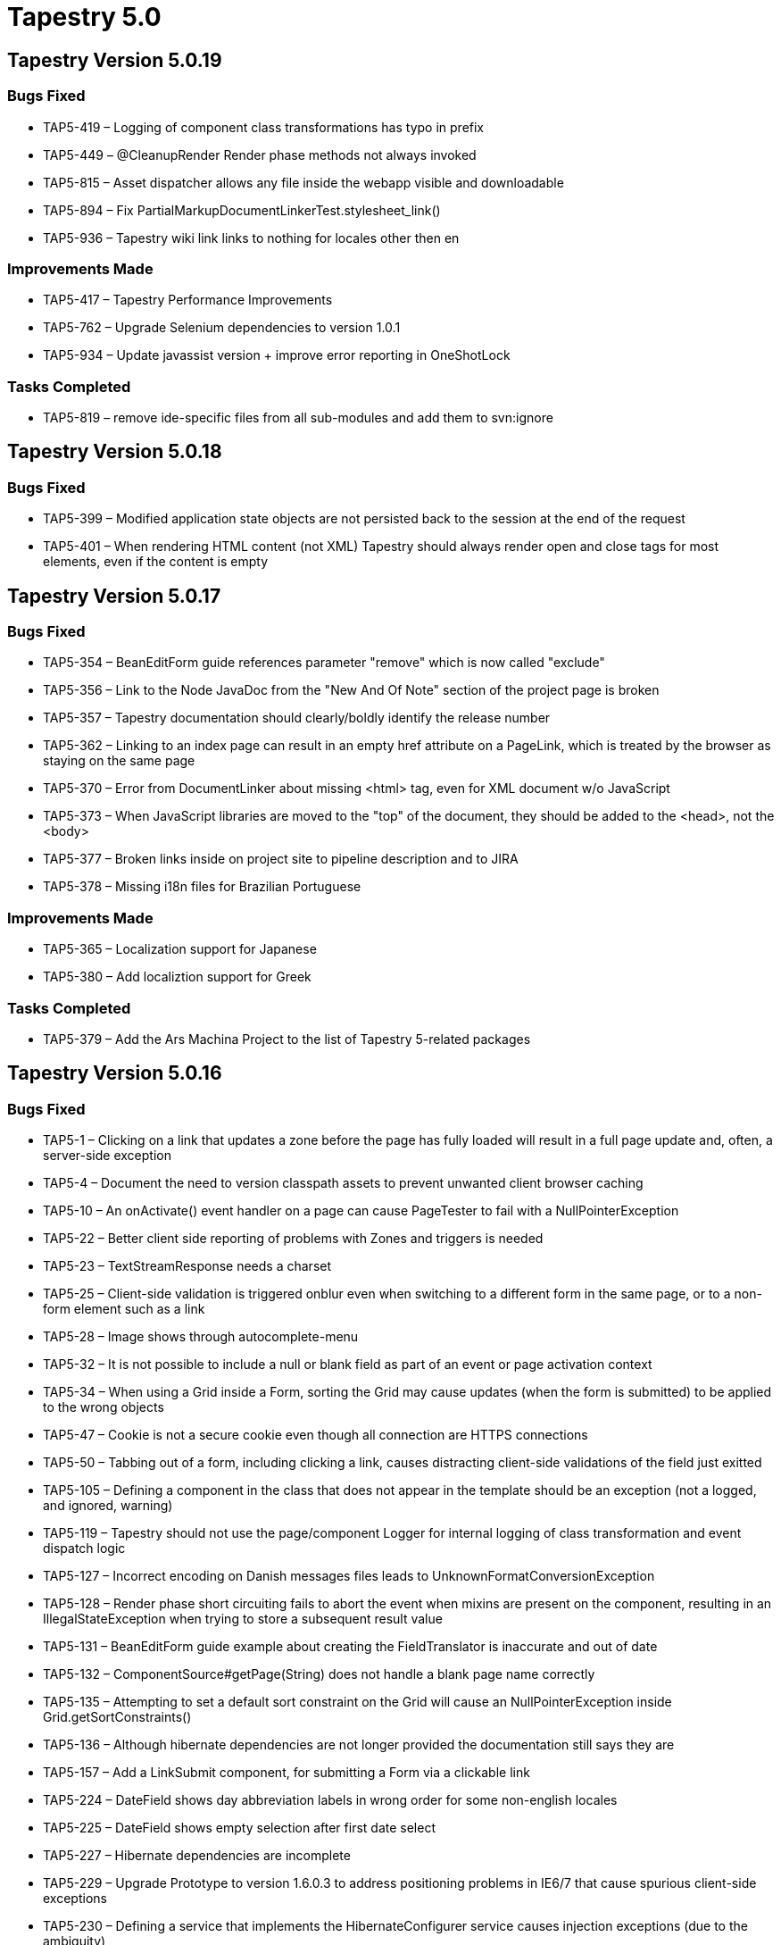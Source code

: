 = Tapestry 5.0
:navtitle: Tapestry 5.0

== Tapestry Version 5.0.19
=== Bugs Fixed
* TAP5-419 – Logging of component class transformations has typo in prefix
* TAP5-449 – @CleanupRender Render phase methods not always invoked
* TAP5-815 – Asset dispatcher allows any file inside the webapp visible and downloadable
* TAP5-894 – Fix PartialMarkupDocumentLinkerTest.stylesheet_link()
* TAP5-936 – Tapestry wiki link links to nothing for locales other then en

=== Improvements Made
* TAP5-417 – Tapestry Performance Improvements
* TAP5-762 – Upgrade Selenium dependencies to version 1.0.1
* TAP5-934 – Update javassist version + improve error reporting in OneShotLock

=== Tasks Completed
* TAP5-819 – remove ide-specific files from all sub-modules and add them to svn:ignore

== Tapestry Version 5.0.18
=== Bugs Fixed
* TAP5-399 – Modified application state objects are not persisted back to the session at the end of the request
* TAP5-401 – When rendering HTML content (not XML) Tapestry should always render open and close tags for most elements, even if the content is empty

== Tapestry Version 5.0.17
=== Bugs Fixed
* TAP5-354 – BeanEditForm guide references parameter "remove" which is now called "exclude"
* TAP5-356 – Link to the Node JavaDoc from the "New And Of Note" section of the project page is broken
* TAP5-357 – Tapestry documentation should clearly/boldly identify the release number
* TAP5-362 – Linking to an index page can result in an empty href attribute on a PageLink, which is treated by the browser as staying on the same page
* TAP5-370 – Error from DocumentLinker about missing <html> tag, even for XML document w/o JavaScript
* TAP5-373 – When JavaScript libraries are moved to the "top" of the document, they should be added to the <head>, not the <body>
* TAP5-377 – Broken links inside on project site to pipeline description and to JIRA
* TAP5-378 – Missing i18n files for Brazilian Portuguese

=== Improvements Made
* TAP5-365 – Localization support for Japanese
* TAP5-380 – Add localiztion support for Greek

=== Tasks Completed
* TAP5-379 – Add the Ars Machina Project to the list of Tapestry 5-related packages

== Tapestry Version 5.0.16
=== Bugs Fixed
* TAP5-1 – Clicking on a link that updates a zone before the page has fully loaded will result in a full page update and, often, a server-side exception
* TAP5-4 – Document the need to version classpath assets to prevent unwanted client browser caching
* TAP5-10 – An onActivate() event handler on a page can cause PageTester to fail with a NullPointerException
* TAP5-22 – Better client side reporting of problems with Zones and triggers is needed
* TAP5-23 – TextStreamResponse needs a charset
* TAP5-25 – Client-side validation is triggered onblur even when switching to a different form in the same page, or to a non-form element such as a link
* TAP5-28 – Image shows through autocomplete-menu
* TAP5-32 – It is not possible to include a null or blank field as part of an event or page activation context
* TAP5-34 – When using a Grid inside a Form, sorting the Grid may cause updates (when the form is submitted) to be applied to the wrong objects
* TAP5-47 – Cookie is not a secure cookie even though all connection are HTTPS connections
* TAP5-50 – Tabbing out of a form, including clicking a link, causes distracting client-side validations of the field just exitted
* TAP5-105 – Defining a component in the class that does not appear in the template should be an exception (not a logged, and ignored, warning)
* TAP5-119 – Tapestry should not use the page/component Logger for internal logging of class transformation and event dispatch logic
* TAP5-127 – Incorrect encoding on Danish messages files leads to UnknownFormatConversionException
* TAP5-128 – Render phase short circuiting fails to abort the event when mixins are present on the component, resulting in an IllegalStateException when trying to store a subsequent result value
* TAP5-131 – BeanEditForm guide example about creating the FieldTranslator is inaccurate and out of date
* TAP5-132 – ComponentSource#getPage(String) does not handle a blank page name correctly
* TAP5-135 – Attempting to set a default sort constraint on the Grid will cause an NullPointerException inside Grid.getSortConstraints()
* TAP5-136 – Although hibernate dependencies are not longer provided the documentation still says they are
* TAP5-157 – Add a LinkSubmit component, for submitting a Form via a clickable link
* TAP5-224 – DateField shows day abbreviation labels in wrong order for some non-english locales
* TAP5-225 – DateField shows empty selection after first date select
* TAP5-227 – Hibernate dependencies are incomplete
* TAP5-229 – Upgrade Prototype to version 1.6.0.3 to address positioning problems in IE6/7 that cause spurious client-side exceptions
* TAP5-230 – Defining a service that implements the HibernateConfigurer service causes injection exceptions (due to the ambiguity)
* TAP5-233 – Ajax requests that fail give no indication on the client side; instead, an error should be presented to the user as some form of popup
* TAP5-235 – The Tapestry Exception Report page should set a response status of SC_INTERNAL_SERVER_ERROR
* TAP5-238 – Component reference for Grid's empty parameter is misleading; provide a good example
* TAP5-240 – Tapestry.Initializer.validate() references non-existent variable
* TAP5-241 – Doc out of date: Hibernate version
* TAP5-249 – Links from tapestry5-annotations page to tapestry-ioc and tapestry-core are broken
* TAP5-253 – Unable to effectively override default validation messages globally
* TAP5-256 – Page Pool Limit exhausted when exception occurs (during PageAttached lifecycle) on a link
* TAP5-257 – NPE in RequestFilter if ApplicationStateManager is used
* TAP5-258 – RequestPageCache should canonicalize page name
* TAP5-261 – Palette option reordering broken in IE
* TAP5-263 – Tapestry should produce XML-style output (not SGML) even for the text/html content type, for best compatibility with browsers
* TAP5-268 – UTF8 characters are not supported in the autocomplete mixin
* TAP5-272 – File uploads that exceed the upload limit throw an uncatchable exception; Tapestry should notify the page about the exception
* TAP5-276 – Add documentation about the use of @Inject to mark the correct constructor of a bean (i.e., when using BeanEditForm)
* TAP5-279 – Client-side validation is always enabled for injected AjaxFormLoop fields
* TAP5-281 – Form should detect when it is nested inside another Form and identify that as an error
* TAP5-283 – FormFragments are not ignored if the form has client validation disabled
* TAP5-284 – A component parameter default method that returns a primtive(instead of an object instance) results in an runtime exception
* TAP5-287 – Typo in default.css setting autoloader icon height
* TAP5-290 – Namespace error when partial-updating a zone with a block
* TAP5-302 – URL encoded strings that contain symbols such as %2f (encoded "/") are decoded incorrectly in some environments
* TAP5-304 – Tapestry outputs a warning when a component defined in the Java code (via @Component) does not have a corresponding element in the template; this should be escalated to an exception
* TAP5-305 – The JVM System Properties Symbol Source should always be ordered first (ahead of ApplicationDefaults, etc.)
* TAP5-308 – Injecting dependencies into contributeTypeCoercer method causes circular dependency error
* TAP5-314 – issue tracking link on tapestry5 page should refer to https://issues.apache.org/jira/browse/* TAP5
* TAP5-323 – Fields marked with @Persist should not allow default values
* TAP5-325 – Pop up error bubbles are broken in Safari
* TAP5-326 – Class org.apache.tapestry5.internal.structure.BlockImpl should implement toString()
* TAP5-328 – Exception when checking BeanEditor Field required in ValidationDecorator
* TAP5-332 – Service interfaces should identify the service name and the type of service configuration (if applicable)
* TAP5-333 – Tapestry 5 renders an XHTML label element incorrectly
* TAP5-337 – Rapidly refreshing a page, even the same page, can cause a deadlock related to class loading
* TAP5-342 – Form with a zone is getting an action of "#" on submit from IE 6
* TAP5-343 – The Grid component generates non-unique HTML DOM ids for sort columns
* TAP5-359 – Use of the email validator with client-side validation displays a pop-up error message about client-side validator "email" being missing

=== Improvements Made
* TAP5-12 – Need better docs for AjaxFormLoop; component should link to AddRowLink and RemoveRowLink, and need some examples
* TAP5-49 – Grid.defaultModel() should be a protected method so that subclasses can override the default BeanModel logic
* TAP5-87 – PasswordField should not update its value parameter when the submitted value is blank
* TAP5-184 – Improve error reporting when a javascript asset is intended to be included on page which has no <html> element
* TAP5-187 – Ajax event handler methods that return a page instance, page class or page name should cause the client to redirect to that page
* TAP5-188 – Document the need to use @Inject with @Value or @Symbol when the parameter/field type is String (to avoid injecting the service id)
* TAP5-190 – Grid component's source parameter should autoconnect to the matching container property
* TAP5-197 – Improved error message when using a form control component outside of a Form component
* TAP5-200 – The Submit component doesn't need validation decoration
* TAP5-205 – Add an empty parameter to the Loop component, to display a message when there are no items to loop over
* TAP5-206 – Document that you should not instantiate an @Persist field in its declaration
* TAP5-228 – When you have multiple forms on the same page that share (some of) the same properties, it is not possible to differentiate validation constraints and messages in the message catalog
* TAP5-254 – Translation for Spanish
* TAP5-282 – Add support for Brazilian Portuguese (pt_BR) locale
* TAP5-285 – Components such as ActionLink and EventLink should require that there be *some* event handler for their triggered events
* TAP5-297 – Provide access to the Autocompleter javascript instance
* TAP5-301 – When using the @Property annotation, Tapestry should throw an exception rather than overwrite an existing method
* TAP5-313 – Provide configuration to move links to JavaScript libraries to the top of the page
* TAP5-318 – Tapestry should identify where in the template undefined components (with id, but no type or matching embedded component) are located
* TAP5-339 – Make FileItemFactory a service so it can be overridden
* TAP5-344 – Quickstart archetype should include an empty app.properties message catalog in the WEB-INF folder

=== New Features Added
* TAP5-41 – Create a guide to creating and packaging component libraries
* TAP5-231 – Unify injection; allow @Inject annotation on fields of service implementations
* TAP5-275 – Add set() method to TestBase to allow private fields of objects to be set via reflection

=== Tasks Completed
* TAP5-164 – Remove link to TapIDEA project from Tapestry home page
* TAP5-322 – Update links to JumpStart because its site has moved

== Tapestry Version 5.0.15
=== Sub-tasks Completed
* TAPESTRY-2423 – Add Short Translator

=== Bugs Fixed
* TAPESTRY-1796 – Not all writeCookieValue functions honor the tapestry.default-cookie-max-age symbol
* TAPESTRY-1856 – Add localization support to DateField
* TAPESTRY-2243 – Component report crashes when project have too many dependencies
* TAPESTRY-2324 – Wrong Submit 'selected' event fired when using a Form with a Zone parameter
* TAPESTRY-2352 – Client side validation does not enforce the format of input (i.e., that numeric fields contain numbers)
* TAPESTRY-2357 – Unlike Tapestry 4, Tapestry 5 does not automatically position the cursor into a form
* TAPESTRY-2438 – ValidationException thrown from onValidateForm() should be recorded for the Form, but instead is treated as an unexpected error
* TAPESTRY-2453 – Form enctype is not updated when an Upload component is injected via FormInjector / AjaxFormLoop
* TAPESTRY-2460 – Nested BeanEditors (where the block parameter for a property to one BeanEditor contains another BeanEditor) results in a StackOverflowException
* TAPESTRY-2517 – A failed service injection into a component field is visible in the browser as a spurious error about field _$resources
* TAPESTRY-2532 – Javadoc of inPlace field in Grid class is incomplete
* TAPESTRY-2536 – Add explicit message on module loading failure
* TAPESTRY-2546 – Any component always outputs the same id attribute, rather than a unique id attribute for each render
* TAPESTRY-2558 – The injection page of the user guide references commons-logging Log, not SLF4 Logger
* TAPESTRY-2559 – The "configuration" page of the Tapestry user guide (conf.apt) has an error, comes out blank
* TAPESTRY-2561 – Rapidly refreshing a page, even the same page, can cause a deadlock related to class loading
* TAPESTRY-2563 – Tapestry should reject form submissions that aren't via POST or don't contain t:formdata, as likely hack attempts
* TAPESTRY-2566 – Errors in code examples of "Securing your application with HTTPS"
* TAPESTRY-2567 – Tapestry doesn't identify conflicting annotations on component fields
* TAPESTRY-2578 – BeanDisplay formatting is off for fields with empty values
* TAPESTRY-2585 – Email validator requires Void constraint type, should be null
* TAPESTRY-2591 – Email Validator Throws MissingFormatArgumentException
* TAPESTRY-2595 – Application State Objects are not persisted back to the session at the end of the request
* TAPESTRY-2601 – ComponentResources.createActionLink() is incorrectly named, should be createEventLink()
* TAPESTRY-2602 – Error bubbles are in some cases placed incorrectly
* TAPESTRY-2606 – File system warning for certain component event request, on windows only
* TAPESTRY-2617 – DateField component should localize the month names and day name abbreviations shown in the client web browser
* TAPESTRY-2619 – Event Handler adds a new JSONObject to my JSONObject return
* TAPESTRY-2626 – Dependencies on Selenium are incomplete
* TAPESTRY-2629 – Link to tapestry5-annotations page is broken, links to old page (out of date since May 2008)
* TAPESTRY-2636 – NoSuchElementException on submit when using a Grid with a non-default model inside a Form
* TAPESTRY-2641 – FormSupport.defer() javadoc says defered actions will be executed after validation, but it's executed before
* TAPESTRY-2655 – Services defined with the bind() method may conflict with services from service builder methods without error
* TAPESTRY-2656 – GridSortModel.getSortContraints() - method name misspelled, should be getSortConstraints()
* TAPESTRY-2658 – HibernateGridDataSource.getAvailableRows should also call applyAdditionalConstraints() to prevent java.lang.IndexOutOfBoundsException
* TAPESTRY-2664 – RenderSupport.addScript(String) does not add the core JavaScript dependencies
* TAPESTRY-2668 – Setting volatile to true on Grid component in form results in NullPointerException
* TAPESTRY-2669 – Tapestry source distribution's version of tapestry-test is actually the code for tapestry-spring

=== Improvements Made
* TAPESTRY-2137 – The common idiom of connecting a component's id to a container property should be easier: an attribute of the @Parameter annotation
* TAPESTRY-2223 – Don't require a hibernate.cfg.xml
* TAPESTRY-2236 – Strip trailing punctuation (_ and $) from member names, as is done with leading punctuation
* TAPESTRY-2277 – Removing Label body should be parameterizable
* TAPESTRY-2286 – Support JSONArray as a valid return type from AJAX event handlers
* TAPESTRY-2287 – Include tapestry-test in release download
* TAPESTRY-2363 – Overload method ComponentSource.getPage to accept a page class as parameter
* TAPESTRY-2458 – Refactor DefaultHibernateConfigurer as an IOC service for easier overriding
* TAPESTRY-2461 – Add translations for Finnish locale
* TAPESTRY-2474 – Define and use a standard set of SL4J Markers for logging, to make it easier to filter output
* TAPESTRY-2486 – Refactor the non-trivial BindingFactory implementations into services
* TAPESTRY-2489 – The ServiceStatus page should not reveal so much information in production mode, out of security concerns
* TAPESTRY-2554 – When decorating a service using a decorate method, the underlying service (or interceptor) should be available as a parameter of the service type, not just java.lang.Object
* TAPESTRY-2576 – The text field for a DateField component should be optional
* TAPESTRY-2577 – Add support for Russian locale
* TAPESTRY-2584 – AspectInterceptorBuilder should allow for multiple advice per method
* TAPESTRY-2586 – Some abstract base class methods should be overridable
* TAPESTRY-2588 – Add translations for Danish locale
* TAPESTRY-2589 – Add translations for Swedish locale
* TAPESTRY-2592 – BeanEditor should provide a "BeanEditContext" into the environment. (or PropertyEditContext should include the bean class).
* TAPESTRY-2596 – Add translations for French locale
* TAPESTRY-2597 – Upgrade tapestry-hibernate to Hibernate 3.3.0.SP1
* TAPESTRY-2603 – Improve @InjectContainer Javadoc
* TAPESTRY-2610 – Allow access to component's informal parameters
* TAPESTRY-2611 – Add loom-t5 link to Tapestry 5 home page
* TAPESTRY-2615 – IOC autobuild conflict between org.hibernate.Session and the FullTextSession from the hibernate serach module
* TAPESTRY-2623 – Remove excessive Tapestry.debug() messages on zone response
* TAPESTRY-2624 – Remove unecessary comments from tapestry.js
* TAPESTRY-2627 – The else parameter of If should have a default binding prefix of literal
* TAPESTRY-2630 – EntityPersistentFieldStrategy converts entity PKs to strings and back unnecessarily
* TAPESTRY-2639 – tapestry.js does not use Protoype's Class.create() properly
* TAPESTRY-2643 – RenderSupport should have options for including a JavaScript library or Stylesheet as a String URL, not just as an Asset
* TAPESTRY-2646 – There should be a global configuration that controls the default for Form's clientValidation and autofocus parameters
* TAPESTRY-2654 – The Zone component should expose its body (as a Block) to make it easier to re-render the Zone's body as an Ajax partial page render
* TAPESTRY-2662 – Upgrade Hibernate dependency to 3.3.1
* TAPESTRY-2670 – Major fixes needed for German (DE) localization
* TAPESTRY-2671 – TapestryFilter should display name of application, version of Tapestry at startup

=== New Features Added
* TAPESTRY-1310 – Provide access to the current row index and current column index in Grid
* TAPESTRY-1867 – Support a special marker interface @Local to select just services defined within the same module
* TAPESTRY-1923 – ComponentClassResolver can/should provide access to all known page names
* TAPESTRY-2300 – The RadioGroup component always generates its control name from its component id; a new parameter should give some override control over this
* TAPESTRY-2509 – Add type coercions from String to Renderable, Block
* TAPESTRY-2541 – Tapestry DOM needs basic methods to manipulate the DOM post-render
* TAPESTRY-2571 – Add configuration to turn off the automatic creation of ValueEncoders for Hibernate entities
* TAPESTRY-2594 – Add translations for Croatian (hr) locale
* TAPESTRY-2638 – The name of the event triggered by a Submit component should be configurable, to allow for multiple components that trigger the same event handler method
* TAPESTRY-2644 – Add a ComponentResources.createPageLink(...) method that uses page class instead of page name

=== Wish List Items Completed
* TAPESTRY-1964 – Constant not used from app-name in TapestryModule

== Tapestry Version 5.0.14
=== Bugs Fixed
* TAPESTRY-1588 – Validation error images are included in the markup for fields without errors, even when the form has client validation disabled
* TAPESTRY-1997 – PersistentLocale is lower-casing locales
* TAPESTRY-2181 – The Component Parameters Report should indicate if a component supports informal parameters
* TAPESTRY-2384 – OutOfMemoryError exception if a regular file with no extension exists in a known component package
* TAPESTRY-2386 – BeanDisplay component should generate more semantic output using <DL>, <DT>, <DD> instead of nested <DIV>s
* TAPESTRY-2390 – Components or mixins requiring external javascript files and rendered via AJAX do not work
* TAPESTRY-2408 – FormInjector doesn't work properly if the content contains multiple form elements
* TAPESTRY-2429 – Script text added by RenderSupport.addScript() should be added raw (with XML elements not encoded as entities)
* TAPESTRY-2433 – UTF8 characters are not supported in the autocomplete mixin
* TAPESTRY-2447 – Clicking on a pop-up error bubble hides the bubble, then immediately fades it back in
* TAPESTRY-2448 – When a bean class inherits properties from a base class, field annotations of the base class properties are not visible
* TAPESTRY-2449 – Groovy can inject a base class into component classes that Tapestry rejects
* TAPESTRY-2450 – Unlike reflective access (via PropertyAdapter), PropertyConduit does not make field annotations visible
* TAPESTRY-2454 – tapestry-hibernate transaction management doesn't work as expected when commiting more than once on the same request
* TAPESTRY-2459 – Submit components fires its event after "validateform" event, should be before (this is a change from prior releases)
* TAPESTRY-2460 – Nested BeanEditors (where the block parameter for a property to one BeanEditor contains another BeanEditor) results in a StackOverflowException
* TAPESTRY-2468 – A deadlock related to class loading (and creation) can occur
* TAPESTRY-2471 – Parameter fields that are updated during component event processing (such as a form submit) may not clear their values at the end of the request
* TAPESTRY-2473 – Application locks up, with all threads waiting for read lock inside ConcurrentBarrier
* TAPESTRY-2476 – Unhelpful exception messages when a null value is bound to a required parameter
* TAPESTRY-2478 – Non-private fields in Tapestry component classes should fail early, instead get confusing javassist.bytecode.DuplicateMemberException
* TAPESTRY-2481 – ClassTransformation acts as if all type-level annotations are inherited; it should filter out non-inherited annotations
* TAPESTRY-2483 – The '%' symbol passed to RenderSupport.addScript() is treated as a formatting directive, causing errors
* TAPESTRY-2484 – Some built-in Tapestry components are final and should be extensible
* TAPESTRY-2490 – Palette component forces an unwanted form submit under FireFox 3
* TAPESTRY-2498 – Add JDK 1.6 compatibility via Javassist 3.8.0.GA
* TAPESTRY-2500 – Using @PageActivationContext on an int field results in a java.lang.Verify error
* TAPESTRY-2501 – Form input not correctly decoded in case of non-english charsets
* TAPESTRY-2502 – When the GridDataSource reports more available rows than actual rows (due to race conditions with updates), the Grid will fail because of IndexOutOfRange exceptions
* TAPESTRY-2504 – Unspecified ajax stream response encoding
* TAPESTRY-2507 – Stylesheet (.css) files included by components are not added if the component is added to the page via an ajax update
* TAPESTRY-2508 – HibernateGridDataSource calls Query.setFetchSize() not Query.setMaxResults()
* TAPESTRY-2522 – RequestPathOptimizer will corrupt query parameters in the optimized URL if the parameters container slashes
* TAPESTRY-2528 – It should not be possible for component classes to be directly instantiated
* TAPESTRY-2538 – The default binding prefix for TextField.translate should be "translate" but is "prop"
* TAPESTRY-2543 – Simplify Tapestry to use UTF-8 (or another, configurable character set) across the entire application

=== Improvements Made
* TAPESTRY-2404 – PropertyConduitSource could build a shared method to "navigate" to the final property
* TAPESTRY-2410 – Service decorator method not invoked for @Match with "*" in middle
* TAPESTRY-2443 – Support de_DE (German) localization
* TAPESTRY-2452 – Introduce a new symbol for the path to the application message catalog
* TAPESTRY-2461 – Validation and Error messages for Finnish locale
* TAPESTRY-2467 – Method to remove or replace DOM nodes from the document
* TAPESTRY-2469 – Update Selenium dependency to the current version, 1.0-beta-1
* TAPESTRY-2479 – Upgrade to SLF4J version 1.5.2 (supports older versions of Log4J better)
* TAPESTRY-2480 – Migrate Tapestry "what's new?" and upgrade information up to the project level
* TAPESTRY-2519 – Make ClassNameLocatorImpl resolve resources from URLs that use a client-defined protocol
* TAPESTRY-2525 – Properties files in a message catalog should be read using UTF-8 encoding, rather than default encoding
* TAPESTRY-2531 – Upgrade EasyMock dependency to latest version, 2.4
* TAPESTRY-2534 – An event context should be passed through the Ajax request when AjaxFormLoop adds a new row

=== New Features Added
* TAPESTRY-1810 – ServiceBinder.bind() with an interface should check to see if there's an Impl class and bind to that.
* TAPESTRY-2143 – Framework should include an email validator
* TAPESTRY-2217 – Add ability to render a page as a Document
* TAPESTRY-2235 – Annotation for managing a property as the page activation context
* TAPESTRY-2475 – Add an implementation of GridDataSource that can be used to optimize Hibernate queries
* TAPESTRY-2540 – Tapestry should place the Registry into the ServletContext using a well-known attribute name, for use by non-Tapestry code
* TAPESTRY-2542 – Add new method hasBody() to ComponentResources, to reveal if component has a body or not
* TAPESTRY-2550 – Allow Tapestry to bind a service interface to a ServiceBuilder callback to create the service
* TAPESTRY-2552 – Provide easier overrides for Grid, BeanEditor property display & edit blocks

== Tapestry Version 5.0.13
=== Bugs Fixed
* TAPESTRY-2096 – Confusing exception when autobuilding a class fails due to class visibility
* TAPESTRY-2311 – "Parents before Child" concept for Component Rendering does not allow different rendering in subclasses
* TAPESTRY-2341 – AJAX Zone updating doesn't work correctly in IE
* TAPESTRY-2349 – FormFragment should be tied to the 'click' event of the associated checkbox
* TAPESTRY-2360 – Forms in zones in loops have wrong zone id after update
* TAPESTRY-2418 – Form onsubmit event handler for Zone component handling is ignored if any fields on the form have validation configured.
* TAPESTRY-2422 – The Exception report will itself throw an exception if the exception being reported contains a write-only property
* TAPESTRY-2436 – New FormInjectorDemo using AjaxFormLoop fails if a row is added and then removed without a form submission in between

=== Improvements Made
* TAPESTRY-2100 – Validation and Error messages for Portuguese locale
* TAPESTRY-2281 – Update tutorial1 to correctly indicate how and why to replace Jetty 5 log4j.jar
* TAPESTRY-2347 – Add a "resources" section to T5 home page
* TAPESTRY-2393 – The FormFragment component should isolate its action stream (t:formdata hidden field) such that the entire client-side element may be removed
* TAPESTRY-2428 – tapestry-hibernate should include as a dependency a default version of Hibernate with docs for how to override
* TAPESTRY-2439 – The PropertyAdapter interface should include a property to identify the containing class
* TAPESTRY-2440 – The quickstart archetype should enable debug logging (by default) for the new application
* TAPESTRY-2441 – Upgrade to Scriptaculous 1.8.1
* TAPESTRY-2442 – When Tapestry is operating inside FireFox with Firebug enabled, it should use the Firebug logging API

== Tapestry Version 5.0.12
=== Bugs Fixed
* TAPESTRY-1921 – Add documentation for Environmental annotation, environmental services
* TAPESTRY-2037 – NullPointerException caused by many rapid page refreshes
* TAPESTRY-2247 – Transactions should roll back, not commit, at the end of each request
* TAPESTRY-2258 – Error while autobuilding BeanEditForm's bean
* TAPESTRY-2259 – Registry startup exceptions are not reported correctly
* TAPESTRY-2260 – Null relationships cause an NPE inside Hibernate when being value encoded by RadioGroup
* TAPESTRY-2261 – TriggerFragment mixin should work with Radio as well as Checkbox components
* TAPESTRY-2262 – TriggerFragment mixin will run the "show" animation even when the fragment is already visible
* TAPESTRY-2265 – Grid component documentation could be simplified
* TAPESTRY-2267 – Services that are dependencies of other EagerLoad services may not be eagerly loaded
* TAPESTRY-2268 – Docs: tapestry-core -> user guide -> Request Processing broken "Pipelines" link
* TAPESTRY-2271 – Expose the Grid's rowsPerPage and row properties to Java code (instead of using @Property)
* TAPESTRY-2276 – Required validation fails when used with select and blankOption="ALWAYS"
* TAPESTRY-2284 – Exceptions may be incorrectly reported due to exception invoking initCause() when an exception already has a cause
* TAPESTRY-2293 – BeanDisplay formatting is off for fields with null values
* TAPESTRY-2305 – When Tapestry throws an exception due to an unrecognized embedded component id, it fails to list the available component ids
* TAPESTRY-2306 – Mismatch between client-side and server-side "required" validator
* TAPESTRY-2320 – Problems with validation popups on Internet Explorer
* TAPESTRY-2322 – FormInjector doesn't work properly if the content contains multiple elements
* TAPESTRY-2323 – Select component does not generate client-side validation
* TAPESTRY-2333 – RequestPathOptimizer generates invalid URLs when a trailing slash is added to the request path
* TAPESTRY-2336 – default.css div.t-autocomplete-menu ul style shouldn't have width, height & margin-left
* TAPESTRY-2338 – Cached values for methods annotated with @Cached do not reset at end of Ajax request
* TAPESTRY-2339 – The automatic ValueEncoder for Hibernate entities will sometimes encode an entity as null (rather than its primary key)
* TAPESTRY-2340 – Documentation about informal parameters should reference the @SupportsInformalParameters annotation specifically
* TAPESTRY-2343 – The FormInjector should copy its class attribute to the new element (on the client side)
* TAPESTRY-2346 – Update the tapestry-core adaptive API example to match the current set of events triggered by the Form component
* TAPESTRY-2368 – The value for the Tapestry version number symbol is not initialized correctly and is always "UNKNOWN"
* TAPESTRY-2370 – When injecting a component into a field and the type is not a match the exception report is not sufficiently helpful
* TAPESTRY-2371 – The QuickStart Archetype should lock down the version of Jetty used (to 6.0, now that 7.0 snapshots are starting to turn up)
* TAPESTRY-2372 – The Tapestry tutorial should disable production mode (so that the full exception report can be seen)
* TAPESTRY-2381 – Linking a radio button as a FormFragment trigger does not work in Internet Explorer
* TAPESTRY-2397 – Mixins inside components should have an id that extends from from the containing component, but is still unique and URL safe
* TAPESTRY-2398 – ClassTransformation.addInjectedField() adds fields as protected which can cause exceptions due to visibility
* TAPESTRY-2399 – When an class loader exeption occurs while loading a base class, a new exception (int the subclass) overwrites the more useful exception from the base class
* TAPESTRY-2400 – Advising a method where the parameter type or return type is the class containing the advised method may throw a java.lang.VerifyError
* TAPESTRY-2401 – NullPointerExceptions inside component bindings need to do a better job of explaining what was null
* TAPESTRY-2407 – Update master POMs to point to the moved OpenQA repositories (from which Selenium is obtained)
* TAPESTRY-2409 – Service method advice fails when a parameter or return value type is an array
* TAPESTRY-2415 – StreamResponse does not work on WebLogic - response not flushed, and secondary exception raised
* TAPESTRY-2416 – When the HibernateValueEncoder is unable to convert a primary key into an entity, it should log an error
* TAPESTRY-2424 – Validation occasionally triggers Stack Overflow Javascript Error in IE

=== Improvements Made
* TAPESTRY-1924 – Allow for templates coming from stream
* TAPESTRY-2159 – YSlow Recommendation: Version bundled javascript and use far-future expires header
* TAPESTRY-2253 – A brain dead implementation of toString() on a custom data object can cause the Required validator to throw a NullPointerExcepton
* TAPESTRY-2263 – Add a reset() method to the Grid component to reset paging and sorting to initial defaults
* TAPESTRY-2280 – Add a zone parameter to the BeanEditForm component
* TAPESTRY-2285 – Tutorial #1 talks about "setup()" method instead of "initialize()"
* TAPESTRY-2294 – The various link components should only generate an id attribute if the id parameter is bound
* TAPESTRY-2297 – Element should expose namespace URL in which the element is defined
* TAPESTRY-2308 – Don't create HttpSession when persisted property is null
* TAPESTRY-2315 – InjectContainerWorker should use this or other local variable name than "container"
* TAPESTRY-2327 – The Any and FormInjector components should have an element parameter, for overriding the element name
* TAPESTRY-2334 – Optimize JavaScript generation for FormInjector
* TAPESTRY-2342 – The InjectPageWorker should use the ComponentSource service, rather than the RequestPageCache
* TAPESTRY-2354 – Use "flash" persistence on Form's ValidationTracker
* TAPESTRY-2364 – YSlow Recommendation: Write Scripts at bottom of page
* TAPESTRY-2388 – The Any component should implement the ClientElement interface, and allocate a unique client id as necesssary

=== New Features Added
* TAPESTRY-2231 – Make Tapestry release number visible as a symbol ("tapestry.version")
* TAPESTRY-2256 – Provide an annotation to support automatic committing of the transaction after a component or service method invocation
* TAPESTRY-2319 – Add support for client-side form-level validation
* TAPESTRY-2359 – Grid component should be able to update itself in place using an implicit Zone
* TAPESTRY-2365 – It should be possible to create decorators without directly writing Javassist code
* TAPESTRY-2378 – Add a listener interface for MarkupWriter, to allow code to be notified when elements are started and ended
* TAPESTRY-2379 – FormInjector and FormFragment should use the (new) MarkupWriterListener interface to place the hidden field(s) in an appropriate location
* TAPESTRY-2380 – Add AjaxFormLoop component
* TAPESTRY-2389 – Add support to ClassTransformation to allow ComponentClassTransformWorkers to provide advice to methods
* TAPESTRY-2405 – Add @Log annotation for component methods, that will log (at debug level) entry, exit and fail conditions
* TAPESTRY-2421 – Allow Tapestry4/Tapestry5 to be deployed in the same WAR
* TAPESTRY-2425 – Tapestry annotations such as @Validate, @DataType, etc. should be applicable to fields as well as accessor methods

== Tapestry Version 5.0.11
=== Bugs Fixed
* TAPESTRY-1475 – Tapestry is missing an API for clearing out persistent properties of a particular page
* TAPESTRY-1605 – The request encoding (for component action requests) occurs too late; after query parameters of the request have been accessed, which prevents the proper request encoding from being used
* TAPESTRY-1780 – T5 Form component NPE if no FORM_DATA found
* TAPESTRY-2103 – When referencing a method as part of a property expression, the method name must be case exact whereas the rest of the property expression is case insensitive
* TAPESTRY-2108 – Tapestry.onDOMLoaded not working in konqueror
* TAPESTRY-2117 – Circular @SubModule will crash the IOC container with OutOfMemoryException
* TAPESTRY-2141 – NullPointerExceptions under JDK 1.5 due to underlying ThreadLocal bug
* TAPESTRY-2145 – Documentation (including javadoc), refers to "ZoneEffects" instead of "ZoneEffect"
* TAPESTRY-2147 – Typo in Tapestry developer "bible"
* TAPESTRY-2149 – Tapestry should allow the pages and components to be referenced by their "unstripped" names as well
* TAPESTRY-2150 – Tapestry should recognize pages that are "nested" beneath other pages
* TAPESTRY-2151 – Date format used by DateField shows the year as two digits, not four
* TAPESTRY-2172 – DateField component shows up misplaced in major browsers
* TAPESTRY-2177 – Conversion of context parameters to server-side objects uses the TypeCoercer rather than the correct ValueEncoder
* TAPESTRY-2184 – Null pointer exception when creating an action link during a component event request
* TAPESTRY-2188 – GridModel and GridDataSource should be changed to support multiple sort columns
* TAPESTRY-2190 – JSONObjectEventResultProcessor sends the wrong content type value
* TAPESTRY-2192 – DateField.xdoc:65:11: The element type "p" must be terminated by the matching end-tag "</p>"
* TAPESTRY-2206 – Tapestry should have a different data type for numbers than for strings
* TAPESTRY-2208 – The data type "checkbox" should be renamed to "boolean" to reflect what it is, rather than how it is rendered
* TAPESTRY-2209 – JSONObject response contains additional {}
* TAPESTRY-2212 – Index.tml generated by Quickstart Archetype is broken due to recent Index page change.
* TAPESTRY-2219 – Enum label overrides, as outlined in the Tapestry Tutorial, no longer work
* TAPESTRY-2220 – In some cases, component event requests are incorrectly interpretted as render requests (with a page activation context)
* TAPESTRY-2221 – Exception message when a context value is null or blank is confusing
* TAPESTRY-2226 – Requests for the root index page that include a page activation context fail with a 404 error
* TAPESTRY-2229 – BeanEditForm is including properties that are read only, causing errors when the form is submitted
* TAPESTRY-2238 – Returning a Block from an Ajax form submission fails with IllegalStateException
* TAPESTRY-2240 – Groovy classes can no longer be used as component classes because of the public metaClass field
* TAPESTRY-2245 – GridDataSource getAvailableRows() method called inefficiently

=== Improvements Made
* TAPESTRY-1336 – Refactor ApplicationGlobals's store methods
* TAPESTRY-1612 – Allow access to the PageTester registry
* TAPESTRY-1835 – Need an API to see if a field is required or optional
* TAPESTRY-1890 – Allow Tapestry applications to NOT autoload modules from library
* TAPESTRY-1930 – Render missing parameter names in different font and/or text style.
* TAPESTRY-1932 – Extend PropertyModel to allow access to annotations associated with the property
* TAPESTRY-1954 – Move the ClassNameLocator service to the tapestry-ioc module
* TAPESTRY-1955 – Hibernate SessionFactory close on webapp destroy
* TAPESTRY-1978 – When supplying an empty parameter binding, indicate problem parameter in error message.
* TAPESTRY-1983 – Add parameter to Grid component that will add additional columns to the BeanModel
* TAPESTRY-1999 – Allow the context for an event to be specified as a List as well as an Object array
* TAPESTRY-2078 – More understandable error messages needed when incorrect classes found in component/page packages
* TAPESTRY-2087 – Add "else" parameter to Unless component.
* TAPESTRY-2164 – The Tapestry binary distribution should include appropriate third party dependencies
* TAPESTRY-2173 – When Tapestry must instantiate an Application State Object without an explicit ApplicationStateCreator, it should autobuild the object rather than just use the default constructor
* TAPESTRY-2180 – Add release notes about API changes
* TAPESTRY-2182 – NullPointerExceptions, due to reading nested properties that do not suppress null values, do not indicate problematic expression for AbstractPropertyOutput derivatives
* TAPESTRY-2200 – Need a mechanism via which display and/or edit BeanBlocks may be overridden
* TAPESTRY-2204 – Upgrade tapestry-test to use Selenium 0.9.2
* TAPESTRY-2205 – Upgrade to Javassist 3.7
* TAPESTRY-2218 – Grid component should render informal parameters
* TAPESTRY-2222 – The exception report should highlight the lines related to the application in the stack trace
* TAPESTRY-2227 – Typo in User Guide -> Persistent Data -> Persistence Strategy
* TAPESTRY-2237 – Grid should make its "currentPage" value available to containing components

=== New Features Added
* TAPESTRY-1653 – Provide automatic ValueEncoders for Hibernate entities
* TAPESTRY-1778 – Allow extending the PageTester with extra modules for better integration with tapestry-spring
* TAPESTRY-1919 – Let Tapestry control HTTP/HTTPS in links via page configuration
* TAPESTRY-2169 – Create an ExceptionAnalysisDisplay component
* TAPESTRY-2170 – Add annotation to inject a component defined in the template
* TAPESTRY-2197 – Support for "index" pages in packages
* TAPESTRY-2202 – When the BeanEditForm or BeanEditor components must create the bean to be editted, it should be autobuilt (supporting injection) rather than just instantiated via the default constructor
* TAPESTRY-2214 – Select component should provide control over a blank option for optional selects
* TAPESTRY-2216 – Add a @Property annotation for fields to create a getter and setter method
* TAPESTRY-2241 – Add new parameter "include" to BeanEditor, Grid, etc. to limit properties to a provided list, and rename existing "remove" parameter to "exclude"
* TAPESTRY-2244 – Add @Cached annotation for caching method values
* TAPESTRY-2246 – Add @Persist strategy for Hibernate entities

=== Tasks Completed
* TAPESTRY-1933 – Setup infrastructure for integration tests in tapestry-hibernate
* TAPESTRY-2162 – Update roadmap on site

== Tapestry Version 5.0.10
=== Bugs Fixed
* TAPESTRY-1518 – Add support for JDK 1.5 Generics when defining pages and accessing bean properties
* TAPESTRY-1594 – tapestry-upload processes requests with multipart content even if Tapestry doesn't recognize the page
* TAPESTRY-1727 – Exception report page doesn't display object arrays very nicely
* TAPESTRY-1850 – Hibernate Sessions are not being closed at the end of the request
* TAPESTRY-1853 – Create a guide to using the Grid component
* TAPESTRY-1901 – Grid component calls prepare() and getRowValue() with incorrect values after items are removed
* TAPESTRY-1969 – Error messages in Errors component are misaligned in Internet Explorer 7
* TAPESTRY-2027 – AbstractIntegrationTestSuite does not allow custom selenium browser selection
* TAPESTRY-2048 – Tapestry default.css includes a bad rule for the autocomplete mixin's styles
* TAPESTRY-2052 – Disabled fields still perfom client side validation
* TAPESTRY-2054 – page activation context with spaces are incorrectly decoded when using forms
* TAPESTRY-2061 – tapestry-component-report reports only components with parameters
* TAPESTRY-2080 – PageRenderRequestFilter's service() method should throw IOException as PageRenderRequestHandler does
* TAPESTRY-2083 – Using @Inject with a primitive field fails with a "cannot find constructor" transformation error
* TAPESTRY-2085 – When a user submit a form with a TextField and the value is missing or blank, the value null is passed through the component to the model property
* TAPESTRY-2088 – ClassNotFoundException when passing an int[] parameter to a component
* TAPESTRY-2089 – File upload does not ever invoke FileCleaner.exitWhenFinished()
* TAPESTRY-2094 – Exception when creating service MultipartDecoder prevents the use of the Upload component
* TAPESTRY-2095 – Incorrect optimization for requests that contain a colon but do not contain a slash
* TAPESTRY-2099 – Contribution to PartialMarkupRenderer should be named "Heartbeat" not "Heatbeat"
* TAPESTRY-2112 – Tapestry should use ValueEncoders, not simple type coercion, to convert between event context values, URL strings, and event method handler parameters
* TAPESTRY-2118 – ComponentReport.extractSubpackage throws ArrayOutOfBoundException
* TAPESTRY-2128 – If-Modified-Since always returns not modified for js and css in jar files

=== Improvements Made
* TAPESTRY-1416 – Add support for programatically adding new columns to a Grid
* TAPESTRY-1642 – When the Label component has a body, it should render that rather than using the field's label
* TAPESTRY-1887 – Extend the AbstractLink class to provide access to the clientId and disabled flag, as well as to the URL
* TAPESTRY-2036 – Add a parameter to the Output component to add control over whether output is filtered or unfiltered
* TAPESTRY-2040 – Allow subclasses of the Autocomplete mixin greater control over the JSON and markup rendered to the client
* TAPESTRY-2081 – It should be possible to override a Grid column header as easily as overriding a Grid cell
* TAPESTRY-2097 – Render exceptions should identify the components that are actively rendering
* TAPESTRY-2101 – DateField icon should be configurable
* TAPESTRY-2134 – Add a link to InterLDAP project
* TAPESTRY-2142 – Document the Layout component pattern
* TAPESTRY-2144 – Upgrade to Prototype 1.6.0.2

=== New Features Added
* TAPESTRY-1843 – Tapestry should have a "production mode" (vs. development mode)
* TAPESTRY-2002 – Add annotations to easily set content type and response encoding
* TAPESTRY-2009 – Add examples to component reference
* TAPESTRY-2076 – Component report should break out as one class per page and include examples
* TAPESTRY-2084 – Add control over whether whitespace is stripped from templates by default

=== Tasks Completed
* TAPESTRY-1851 – Extend scripts and Ant build.xml to make rolling out a release easier
* TAPESTRY-2069 – Replace LGPL JavaScript calendar with a properly licensed one

== Tapestry Version 5.0.9
=== Bugs Fixed
* TAPESTRY-2074 – Tapestry fails with URISyntaxException when the project folder contains spaces

=== Improvements Made
* TAPESTRY-1647 – Need to be able to render elements before and after form labels

=== New Features Added
* TAPESTRY-1724 – Add ability for pages to be notified about errors within themselves so that they can override the default error handling behavior

== Tapestry Version 5.0.8
Release not made public due to TAPESTRY-2074

=== Bugs Fixed
* TAPESTRY-1315 – Context expression without period results in StringIndexOutOfBoundsException
* TAPESTRY-1377 – NullPointerException invoking methods on the Request service
* TAPESTRY-1546 – Add inheritInformalParameters flag to the @Component annotation
* TAPESTRY-1595 – Add support for ignoring paths that belong to other servlets in the web application
* TAPESTRY-1598 – Tapestry should not require explicit value encoders (via the encoder parameter) where it can automatically coerce the value between string and the appropriate server-side type
* TAPESTRY-1600 – Cannot render XML from page templates: XML declaration and namespaces are removed
* TAPESTRY-1636 – Template reloading in Tomcat doesn't work
* TAPESTRY-1713 – Tapestry doesn't run correctly on Websphere 6.1 due to an incorrect implementation of HttpServletRequest.getServletPath()
* TAPESTRY-1823 – It is not possible to create a reasonable implementation of RequestExceptionHandler without importing internal interfaces and services
* TAPESTRY-1840 – Tapestry 5 does not compile with Java 6
* TAPESTRY-1849 – There are two virtually identical PersistentLocaleImpl classes, one unused (probably an incomplete refactoring)
* TAPESTRY-1880 – DateField component should support editting of time as well as date
* TAPESTRY-1926 – DateField disabling does not work
* TAPESTRY-1941 – ValidationTracker retaining field values inconsistently
* TAPESTRY-1948 – Null pointer exception when performing a partial page render
* TAPESTRY-1957 – EnumValueEncoder missing null check when converting to client value
* TAPESTRY-1984 – Error occurs with a multipart (file upload) request if the request encoding is null
* TAPESTRY-1988 – Page activation paremeter with escaped ( %2f ) slash ( " / " ) character not passed correctly
* TAPESTRY-2005 – Using component classes as component parameters fails (Could not find a coercion)
* TAPESTRY-2007 – PNG images related to validation render poorly in IE
* TAPESTRY-2013 – BeanEditor does not support informal parameters
* TAPESTRY-2017 – AssetDispatcher doesn't stream asset when the 'If-Modified-Since' header can't be converted to a date
* TAPESTRY-2019 – Autocompleter mixin now fails with a NullPointerException
* TAPESTRY-2028 – Mimimize whitespace in the output markup
* TAPESTRY-2033 – Optimized requests paths are broken for root paths within contexts
* TAPESTRY-2044 – Component action requests are not capable of handling the case where the active page and the page containing the component are different

=== Improvements Made
* TAPESTRY-1478 – Validation messages for zh_CN locale
* TAPESTRY-1502 – Generated URLs should be relative to request base URL
* TAPESTRY-1599 – Make it possible to differentiate between preparing for a Form render vs. preparing for a Form submission
* TAPESTRY-1639 – Components that generate hyperlinks (ActionLink, PageLink, EventLink) should have a getLink() method to retrieve the link as generated
* TAPESTRY-1671 – Need a way to redirect to external URLs
* TAPESTRY-1739 – Add byte, short and float Translators
* TAPESTRY-1802 – Add documentation for the intended project layout
* TAPESTRY-1818 – Template parser should handle CDATA blocks
* TAPESTRY-1830 – Add ability to store temporary data without having to define new properties
* TAPESTRY-1940 – Italian translation of messages for Error component, and validation
* TAPESTRY-1991 – It should be easier to access an Application State Object without forcing its creation
* TAPESTRY-2008 – Validation popup bubbles are somewhat distracting, should be simplified
* TAPESTRY-2012 – Add BeanEditor support for data types "password" and "longtext"
* TAPESTRY-2014 – ComponentResources should expose the page's lifecycle to interested listeners
* TAPESTRY-2021 – It should be possible to turn off the generation of CSS classes for table headers and table cells inside a Grid
* TAPESTRY-2049 – Avoid reflection when instantiating component instances
* TAPESTRY-2056 – Add configurable null handling for text fields
* TAPESTRY-2057 – Add EventLink component that can create a link that triggers an arbitrarily named event in its container

=== New Features Added
* TAPESTRY-1526 – Strip the folder name used to identify libraries from logical page names, just as the subfolder is stripped
* TAPESTRY-1847 – Grid component should output additional CSS classes into TDs to identify first and last column, first and last row
* TAPESTRY-2006 – Replace naive page pool mechanism with a more realistic one that can handle larger sites
* TAPESTRY-2042 – Make it possible to merge action requests with rendering, as with Tapestry 4

== Tapestry Version 5.0.7
=== Bugs Fixed
* TAPESTRY-1541 – Can't find page with same name as parent folder
* TAPESTRY-1608 – Some documentation pages link to the out-of-date PDF tutorial, rather than the current HTML tutorial
* TAPESTRY-1627 – Start page redirect requests can return an empty response.
* TAPESTRY-1723 – tapestry-upload does not use character encoding
* TAPESTRY-1745 – Palette javascript errors in Internet Explorer
* TAPESTRY-1748 – Field validators continue to generate client-side JavaScript even though the Form is configured to not do client-side validation
* TAPESTRY-1816 – Some tapestry-ioc tests fail on IBM JDK due to subtle differences in JDK implementations
* TAPESTRY-1834 – Fields not rewritten when modifying existing methods
* TAPESTRY-1838 – Palette javascript Error when an item contains a quote
* TAPESTRY-1863 – Tapestry should verify that marker annotations have retention type runtime
* TAPESTRY-1864 – Code sample in documentation on how to add a new property editor incorrect
* TAPESTRY-1871 – Null date displayed in a Grid raises error
* TAPESTRY-1879 – PageLink does not have an anchor parameter
* TAPESTRY-1882 – Formatted messages are not localized properly
* TAPESTRY-1922 – EJB3 Beans can not be referenced as properties inside JBoss 4.0
* TAPESTRY-1925 – Obscure exception when a Collection (not a List) is used as a GridDataSource
* TAPESTRY-1934 – Tapestry should enforce that component classes only extend from other (transformed) component classes, or java.lang.Object
* TAPESTRY-1936 – Non-null return value from form action event causes exception
* TAPESTRY-1937 – If a single module contains more than one integration test (subclass of AbstractIntegrationTestSuite), then the second one fails
* TAPESTRY-1943 – Site menu is the same on all pages
* TAPESTRY-1947 – Mangled URLs that should result in standard 404 error pages are instead resulting in a Tapestry exception report
* TAPESTRY-1949 – Component action requests where the action context contains a period are not parsed correctly leading to request failures
* TAPESTRY-1951 – "No ClassLoaders found for" exception
* TAPESTRY-1952 – The "match any event" feature for the OnEvent handler is not useful and should be removed
* TAPESTRY-1966 – Non-private/non-static fields in a page should be an exception, not a warning
* TAPESTRY-1975 – Template parser is insufficiently picky about component ids

=== Improvements Made
* TAPESTRY-1360 – Add a @Width annotation to set the width of input fields generated by BeanEditForm
* TAPESTRY-1576 – Getting access to the created configuration
* TAPESTRY-1862 – Change Tapestry to be compatible with Eclipse/Maven Plugin 0.0.11
* TAPESTRY-1897 – Upgrade to Javassist 3.6 for improved JDK 1.6 support
* TAPESTRY-1900 – Allow multiple markers annotations per service
* TAPESTRY-1903 – Upgrade to Prototype 1.6 / Scriptaculous 1.8
* TAPESTRY-1917 – Tapestry should list available pages, components and mixins at startup, and when classes change
* TAPESTRY-1918 – Tapestry's reload logic should be able to see additions, not just deletions and changes
* TAPESTRY-1935 – Create an annotation to add a CSS stylesheet to the rendered page
* TAPESTRY-1942 – Client side validation should be triggered when the user moves out of a field
* TAPESTRY-1973 – Tapestry 5 Tutorial Improvements
* TAPESTRY-1990 – More flexibility for specifying timeouts and other time periods in minutes, seconds, etc. rather than milliseconds

=== New Features Added
* TAPESTRY-1476 – Component events for input translation and validation
* TAPESTRY-1509 – Create an annotation to add a static JavaScript library to the rendered page
* TAPESTRY-1829 – Allow @Marker annotation on module classes, to automatically mark all services of that module with the annotation
* TAPESTRY-1860 – Extend ObjectLocator to create a proxied, autobuilt service
* TAPESTRY-1891 – Tapestry IoC Service Proxies should be serializable
* TAPESTRY-1931 – Add an annotation to allow explicit setting of property types
* TAPESTRY-1994 – Allow easy override of the default Tapestry stylesheet

=== Tasks Completed
* TAPESTRY-1914 – Nightly build broken inside quickstart module


== Tapestry Version 5.0.6
=== Bugs Fixed
* TAPESTRY-1328 – Support for form elements inside a Grid
* TAPESTRY-1345 – Exception generated when a page does not have a template is confusing: "No root element has been defined."
* TAPESTRY-1389 – Coercion to numeric types does not check for null
* TAPESTRY-1417 – CSS classes on text input fields are discarded when field is in error
* TAPESTRY-1471 – Controlling the order of properties within a BeanModel is too complex and needs an improved API
* TAPESTRY-1506 – Add support for anchors when generating links
* TAPESTRY-1597 – When a List is converted to a SelectModel, the keys are converted unnecessarily to strings
* TAPESTRY-1604 – Attributes of elements do not have entity values quoted (including the " character itself) resulting in invalid markup
* TAPESTRY-1606 – Anchor-Links in "Component Index" web page for T5 doesn't work with FireFox
* TAPESTRY-1625 – T5 Form Component Generates Script Tag With Deprecated Language Attribute
* TAPESTRY-1626 – T5 Form Component Generates contactForm:errors Div With Invalid Empty List
* TAPESTRY-1629 – Licenses are not distributed correctly
* TAPESTRY-1631 – tapestry-spring initializes lazy-init beans too soon
* TAPESTRY-1648 – Coercing from null to BigDecimal causes an NPE
* TAPESTRY-1667 – Parameters bound to expansions may be cached when they should not be
* TAPESTRY-1702 – Missing coercion from primitive arrays to List
* TAPESTRY-1709 – Radio component throws an exception when used with RadioGroup and Label
* TAPESTRY-1730 – Order of event handler method invocation should be greatest number of parameters to fewest
* TAPESTRY-1731 – @Inject @Symbol does not work inside a component
* TAPESTRY-1735 – PageLink doesn't have a disabled parameter
* TAPESTRY-1746 – Input validation documentation includes an invalid template that results in a parser error
* TAPESTRY-1752 – Expansions used in bound parameters are never re-evaluated
* TAPESTRY-1769 – Bug when component name i same as component package
* TAPESTRY-1785 – Move non-component classes out of corelib.components
* TAPESTRY-1789 – Exception messages listing pages, components, etc, should strip out the "core/" prefix
* TAPESTRY-1790 – Component Report generates bad links to apidocs when the apidocs are generated at the project level
* TAPESTRY-1809 – archetype.xml doesn't account for change to .tml (/WEB-INF/Start.html should be /Start.tml)
* TAPESTRY-1815 – The InjectComponent annotation is misnamed, should be InjectContainer
* TAPESTRY-1824 – Code example on Alias page of tapestry-core guide is wrong, has extra "new"
* TAPESTRY-1825 – Full Tapestry releases should have the artifacts deployed with the updateReleaseInfo flag set
* TAPESTRY-1831 – Builtin services (TypeCoercer, ClassFactory, etc.) are not marked with the @Builtin annotation

=== Improvements Made
* TAPESTRY-1372 – Allow contributions to the Hibernate Configuration
* TAPESTRY-1469 – Templates should support an outer t:container element for when a template consists of non-tree structured content
* TAPESTRY-1579 – Allow multiple BeanEditor components within a form
* TAPESTRY-1603 – BeanEditForm submit button cannot be uniquely identified for CSS purposes
* TAPESTRY-1607 – Tapestry modules should have a link to Tapestry's JIRA instance
* TAPESTRY-1615 – ClassTransformation needs ability to rename a method and extend the beginning of a method
* TAPESTRY-1619 – Add coercion from type [C ( simple char ) to type java.lang.Character
* TAPESTRY-1633 – PropertyDisplayContext should expose the id/propertyName of the currently rendering property
* TAPESTRY-1697 – There is no link to the bug database on the Tapestry project site
* TAPESTRY-1737 – When a property name in a property expression is not valid, the exception message should list the available property names
* TAPESTRY-1738 – Render debugging output is incredibly verbose, and should only be output at the TRACE (i.e. more vebose than DEBUG) logging level
* TAPESTRY-1750 – Separate out Tapestry annotations for use in other tiers (without dragging in all of Tapestry)
* TAPESTRY-1777 – Allow HTML 4 doctypes to be used in component templates
* TAPESTRY-1781 – Tapestry templates should use the extension .tml (Tapestry Markup Language) since they may contain other than (X)HTML
* TAPESTRY-1800 – Having two different Inject annotations with virtually identical behavior is confusing, they should be consolidated
* TAPESTRY-1808 – Automatic coercion from String to File would be handy

=== New Features Added
* TAPESTRY-1358 – Create BeanDisplay component to display the content of a single bean
* TAPESTRY-1634 – Create a DateField component that uses client-side JavaScript
* TAPESTRY-1676 – Add component for editing a single bean property
* TAPESTRY-1722 – Startup service for Tapestry IoC to perform initialization when the Registry starts up
* TAPESTRY-1741 – TestBase/MockTester should give each Mock a name based on the type of mock, which assists with debugging
* TAPESTRY-1742 – Support removal and reordering of BeanModel properties inside Grid and BeanEditForm components
* TAPESTRY-1786 – Add JVM system property for adding modules to the IoC container
* TAPESTRY-1798 – Injection via Marker Annotations
* TAPESTRY-1841 – Extend PageRenderSupport to have equivalent support for CSS stylesheets
* TAPESTRY-1845 – Need a simple way to access a component's messages for use in testing
* TAPESTRY-1848 – Make status of Tapestry IoC services available programattically and via a simple user interface

===Tasks Completed
* TAPESTRY-1367 – Documentation error on Application State page: ApplicationStateConfiguration should be ApplicationStateContribution

=== Wish List Items Completed
* TAPESTRY-1704 – Convert logging strategy from commons-logging to Simple Logging Facade for Java (SLF4J)


== Tapestry 5.0.5
=== Bugs Fixed
* TAPESTRY-1294 – Tapestry does not set an output encoding which prevents Unicode content from being output correctly
* TAPESTRY-1423 – Tapestry IoC fails to get the correct class from javassist.CtClass when the instance is already a proxy
* TAPESTRY-1425 – Eager Loaded service (builder) cannot use object injection
* TAPESTRY-1434 – Service builder methods do not allow services to be defined in terms of non-interface class, even though ServiceBinder does
* TAPESTRY-1443 – org.apache.tapestry5.annotations.Service annotation is ignored
* TAPESTRY-1447 – Headers are not set appropiately to allow the browser to cache javascript resources.
* TAPESTRY-1451 – T5 website: Broken Link to script.aculo.us
* TAPESTRY-1464 – Cannot Subclass TapestryFilter to add custom init() and destroy() logic
* TAPESTRY-1465 – BeanEditForm and Grid are not extensible in terms of supported property types to be editted or viewed
* TAPESTRY-1480 – Implement Radio component
* TAPESTRY-1481 – ActionLink and PageLink render an id attribute, but don't provide a clientId property, making it impossible to reference them in JavaScript
* TAPESTRY-1491 – No way to get the logical page name for a page instance
* TAPESTRY-1494 – Artifact snapshots are being deployed to the tapestry-repository, not the tapestry-snapshot-repository
* TAPESTRY-1497 – EagerLoad is too early for a normal Tapestry application
* TAPESTRY-1498 – nbsp in template causes exception in SAX Parser.
* TAPESTRY-1504 – When a Map is converted to a SelectModel, the keys are converted unnecessarily to strings
* TAPESTRY-1511 – VerifyError when using inner classes inside components
* TAPESTRY-1528 – No way to cleanup the thread without access to the Registry
* TAPESTRY-1537 – Release notes for 5.0.4 claim that TAPESTRY-1294 is fixed, which it isn't
* TAPESTRY-1559 – application package initializer removed while merging svn
* TAPESTRY-1562 – Spurious warnings about missing component ids due to case-sensitive checking of template ids vs. declared components
* TAPESTRY-1571 – CheckForUpdatesFilter can cause deadlock
* TAPESTRY-1583 – The "block:" binding prefix may only reference blocks that appear before the reference in the template, an error occurs if the block is defined later in the template
* TAPESTRY-1585 – tapestry-upload has an incorrect manifest entry for the module class
* TAPESTRY-1590 – Page templates in WEB-INF located based on logical page name (which may not match the class name)
* TAPESTRY-1593 – Various typos in docs/comments
* TAPESTRY-1596 – Contributing a service to the Alias service configuration fails if the service uses a non-standard scope, such as perthread
* TAPESTRY-1614 – No "expires" header should be set in asset download requests, as that can confuse the browser, preventing changes versions of assets from being downloaded

=== Improvements Made
* TAPESTRY-1359 – The BeanEditForm component should attempt to create its object parameter if it is null
* TAPESTRY-1409 – Extend StreamResponse to support setting headers in the Response prior to streaming the contents from the InputStream
* TAPESTRY-1439 – Convert Tutorial from Pages/PDF to new module using APT format
* TAPESTRY-1457 – No way for PageLink to distinguish between an explicitly empty page activate context and normal delegation to the target page's passivate event
* TAPESTRY-1479 – It would be nice to have a pipeline between the Dispatchers and the RequestHandlers (for component action requests and for page render requests)
* TAPESTRY-1493 – Grid component should display sort icon next to all sortable fields
* TAPESTRY-1505 – The quickstart archetype should include an empty bind() method
* TAPESTRY-1523 – Split mock-control managing logic in TestBase so that it can be used in a JUnit test suite
* TAPESTRY-1572 – AbstractIntegrationTestSuite should mark setup() and cleanup() as alwaysRun

=== New Features Added
* TAPESTRY-1354 – Implement a file upload component
* TAPESTRY-1356 – Implement client-side field persistence
* TAPESTRY-1369 – There should be a global application-level message catalog for messages common to all pages & components
* TAPESTRY-1370 – Add a component event result processor for Class instances
* TAPESTRY-1373 – Recreate T4's Palette component for T5
* TAPESTRY-1446 – @Symbol annotation for injecting a specific symbol
* TAPESTRY-1463 – Way to inherit binding from containing component
* TAPESTRY-1466 – Support expansions inside ordinary attributes
* TAPESTRY-1492 – The Session interface needs methods for getting and setting the session timeout
* TAPESTRY-1503 – BeanEditForm should default its object parameter to container property that matches its id
* TAPESTRY-1610 – Implement regular expression based input validation (client and server)

=== Tasks Completed
* TAPESTRY-1485 – Remove the Any component --- not necessary because of expansions in attributes
* TAPESTRY-1501 – Remove Img component, not needed because expansions are allowed in attributes
* TAPESTRY-1566 – Hibernate configuration documentation is out of date / broken
* TAPESTRY-1570 – wrong link to RequestGlobals in the guide

=== Wish List Items Completed
* TAPESTRY-1472 – The module and filter are coded against Spring's WebApplicationContext, but doesn't use any APIs not present in ApplicationContext

== Tapestry 5.0.4
=== Bugs Fixed
* TAPESTRY-1263 – Can't use HTML entities in templates
* TAPESTRY-1264 – Can't specify DOCTYPE in template
* TAPESTRY-1317 – Service contributors are not case insensitive with respect to the service id.
* TAPESTRY-1333 – Cannot bundle component classes & templates in WEB-INF/classes when deploying to Tomcat (& JBoss)
* TAPESTRY-1337 – PageTester can't handle pages with context assets
* TAPESTRY-1338 – ApplicationStateObjects not properly instantiated when using PageTester
* TAPESTRY-1357 – Quickstart archetype still uses out-of-date @Id and @Contribute annotations
* TAPESTRY-1363 – Some of the Java comments in the generated AppModule class are out of date
* TAPESTRY-1371 – The Submit component should have a defer parameter, but just has a _defer private instance variable.
* TAPESTRY-1387 – @Inject should expose annotations on the field to the ObjectProvider
* TAPESTRY-1411 – PageLink component does not render informal parameters

=== Improvements Made
* TAPESTRY-1365 – RandomDataSource should allow any type of value for the oneOf() method, not just String
* TAPESTRY-1424 – @OnEvent annotation should be simplified to specify at most one event and at most one component id

=== New Features Added
* TAPESTRY-1330 – The @Scope annotaton should be allowed on service implementation classes (in addition to service builder methods inside a module class)
* TAPESTRY-1331 – Need an @InjectValue annotation for cases where a value to insert contains a colon
* TAPESTRY-1353 – Include copies of common DTDs in the JAR such that the template parser does not need to access the network to parse templates with specific doctypes
* TAPESTRY-1368 – The @ApplicationState annotation should be capable of enhancing a boolean field to indicate whether the state object already exists
* TAPESTRY-1382 – Strip out duplication of names in the class name -> page name / component type conversion

== Tapestry 5.0.3
=== Bugs Fixed
* TAPESTRY-1270 – The StringTranslator should return null when an empty text field is submitted with a form, not the empty string
* TAPESTRY-1275 – Recursive Components cause heap space overflow
* TAPESTRY-1282 – Assets should be streamed with an appropriate content type, even when the container is unable to provide the content type
* TAPESTRY-1291 – Race condition in IoC service creation can create runtime failures
* TAPESTRY-1297 – incorrect context generated for URLs with final slash
* TAPESTRY-1300 – Unit tests require english locale to run succesfully
* TAPESTRY-1303 – Update licences and notice files for external dependencies (javassist, etc.)
* TAPESTRY-1314 – ExceptionAnalyzer throws NPE when an exception message is null
* TAPESTRY-1316 – Address class loader issues inside JBoss
* TAPESTRY-1321 – JBoss deployment error
* TAPESTRY-1322 – Spurious errors in log concerning page "favicon"
* TAPESTRY-1329 – The favicon.ico file is not generated into the project by the quickstart archetype
* TAPESTRY-1343 – Under Tomcat, a root path URL such as http://.../context (without a trailing slash) causes a StringIndexOutOfBoundsException inside PageRenderDispatcher
* TAPESTRY-1344 – Render phase methods should be allowed to return a Renderable object
* TAPESTRY-1346 – tapestry-hibernate module depends on missing ComponentClassLocator service

=== Improvements Made
* TAPESTRY-1025 – Add support for eager loading of services
* TAPESTRY-1295 – Event handling methods that have too many parameters for the event context should be silently skipped
* TAPESTRY-1298 – ExceptionReport can be too verbose and repetative
* TAPESTRY-1308 – Exceptions while building services are poorly reported
* TAPESTRY-1320 – Render phase BeginRender should respond to a "false" result by switching to phase AfterRender (rather than phase CleanupRender).
* TAPESTRY-1323 – Support caseless mapped service configurations
* TAPESTRY-1335 – The "infrastructure:" object provider prefix is too long and the name is confusing, rename to "alias:"
* TAPESTRY-1339 – Rework Tapestry IoC to remove the concept of module ids and qualified service ids
* TAPESTRY-1342 – When an exception is reported concerning a particular method, the string identifying the method should include the file name and line number (if available)

=== New Features Added
* TAPESTRY-1276 – If component should include an optional negate parameter
* TAPESTRY-1284 – Tapestry Spring integration module
* TAPESTRY-1292 – Allow lists to be used as select models
* TAPESTRY-1302 – JavaScript support
* TAPESTRY-1311 – Identify type of component via tag element name in templates
* TAPESTRY-1319 – tapestry.InfrastructureOverrides is not yet implemented
* TAPESTRY-1325 – Add an "asset:" object provider, to simplfy injecting assets into services
* TAPESTRY-1341 – Allow service builders named "build" and determine service id from the result type
